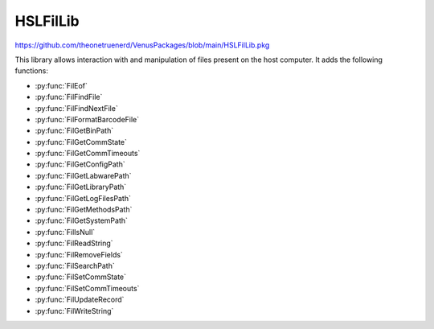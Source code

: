 HSLFilLib
================================

https://github.com/theonetruenerd/VenusPackages/blob/main/HSLFilLib.pkg

This library allows interaction with and manipulation of files present on the host computer. It adds the following functions: 

- :py:func:`FilEof`
- :py:func:`FilFindFile`
- :py:func:`FilFindNextFile`
- :py:func:`FilFormatBarcodeFile`
- :py:func:`FilGetBinPath`
- :py:func:`FilGetCommState`
- :py:func:`FilGetCommTimeouts`
- :py:func:`FilGetConfigPath`
- :py:func:`FilGetLabwarePath`
- :py:func:`FilGetLibraryPath`
- :py:func:`FilGetLogFilesPath`
- :py:func:`FilGetMethodsPath`
- :py:func:`FilGetSystemPath`
- :py:func:`FilIsNull`
- :py:func:`FilReadString`
- :py:func:`FilRemoveFields`
- :py:func:`FilSearchPath`
- :py:func:`FilSetCommState`
- :py:func:`FilSetCommTimeouts`
- :py:func:`FilUpdateRecord`
- :py:func:`FilWriteString`

.. py:function:: FilEof(variable filObj)

  This function checks whether the current position in the specified file is the final line

  :params filObj: The opened file to be checked
  :type filObj: Variable (file)
  :return: Boolean as to whether the position is the end of the file or not
  :rtype: Boolean

.. py:function:: FilFindFile(variable filName)

  This function starts searching the specified path for a file. This function is obsolete, and :py:func:`FilSearchPath` should be used instead.

  :params filName: The directory or path and file name to be searched for. Can contain wildcard characters such as * or ?
  :type filName: Variable
  :return: If successful, the path name of the first file found that matches the input
  :rtype: Variable

.. py:function:: FilFindNextFile()

  Continues the search from :py:func:`FilFindFile` to the next file.

  :return: If successful, the path name of the next file found that matches the input from the most recent FilFindFile command
  :rtype: Variable

.. py:function:: FilFormatBarcodeFile(variable dataSource, variable dataTarget)

  This function takes the barcode ASCII text file written during LoadCarrier and converts it into a strongly formatted barcode file. This strongly formatted file can be an ASCII text file, a Microsoft Excel file, or a Microsoft Access file. Will contain the following columns:

  - ID (record ID, integer)
  - Specifier (string, P = position, C = carrier)
  - Position (position, integer)
  - Barcode (barcode, string)
  - Timestamp (timestamp, YYYY-MM-DD hh:mm:ss, string)

  :params dataSource: The name of the barcode ASCII file generated during the load carrier step
  :params dataTarget: The name of the barcode ASCII text file, Microsoft Excel file or Microsoft Access file generated by the function. The name must include a table name for a Microsoft Excel file or a Microsoft Access Database. 
  :type dataSource: Variable
  :type dataTarget: Variable
  :return: Boolean showing if the function was successful or not
  :rtype: Boolean

.. py:function:: FilGetBinPath()

  This function retrieves the vector binary path

  :return: The vectory binary path (usually C:\Program Files (x86)\Hamilton\Bin)
  :rtype: Variable

.. py:function:: FilGetCommState(file port)

  This function retrieves the configuration information for the specified communication resource. The entries of the structure that retrieves the configuration information must be accessible in the global scope.

  :params port: The communication resource opened during the file-Open operation
  :type: Port
  :return: Boolean showing if the function was successful or not
  :rtype: Boolean

.. py:function:: GetCommTimeouts(file port)

  This function retrieves the time-out parameters for all read and write operations for the specified communication resource. The entries of the structure that contains the configuration information must be accessible in the global scope. 

  :params port: The communication resource opened during the file-Open operation
  :type port: Port
  :return: Boolean showing if the function was successful or not
  :rtype: Boolean

.. py:function:: FilGetConfigPath()

  This function retrieves the vector configuration path

  :return: The vector configuration path (usually C:\Program Files (x86)\Hamilton\Config)
  :rtype: Variable

.. py:function:: FilGetLabwarePath()

  This function retrieves the vector labware path

  :return: The vector labware path (usually C:\Program Files (x86)\Hamilton\Labware)
  :rtype: Variable

.. py:function:: FilGetLibraryPath()

  This function retrieves the vector library path

  :return: The vector library path (usually C:\Program Files (x86)\Hamilton\Library)
  :rtype: Variable

.. py:function:: FilGetLogFilesPath()

  This function retrieves the vector log files path

  :return: The vector log files path (usually C:\Program Files (x86)\Hamilton\LogFiles)
  :rtype: Variable

.. py:function:: FilGetMethodsPath()

  This function retrieves the vector methods path

  :return: The vector methods path (usually C:\Program Files (x86)\Hamilton\Methods)
  :rtype: Variable

.. py:function:: FilGetSystemPath()

  This function retrieves the vector system path

  :return: The vector system path (usually C:\Program Files (x86)\Hamilton\System)
  :rtype: Variable

.. py:function:: FilIsNull(variable value)

  This function returns a non-zero if the variable is a null value (SQL style Null). 

  :params value: The variable being checked
  :type value: Variable
  :return: A boolean determining if the variable is SQL style Null or not
  :rtype: Boolean

.. py:function:: FilReadString(file fileObj)

  This function reads the next record from the input file as string-valued data. Row data, but no schema data, is saved to the string. After you call FilReadString, the next unread record becomes the current record, or Eof is set to hslTrue if there are no more records.

  :params fileObj: The file being looked at
  :type fileObj: File
  :return: The contents of the line being looked at as string-valued data, or the specific run-time error
  :rtype: String

.. py:function:: FilRemoveFields(file fileObj)

  This function removes all fields from a record definition

  :params fileObj: The file containing the record which is having its fields removed
  :type fileObj: File
  :return: None
  :rtype: N/A

.. py:function:: FilSearchPath(variable fileName)

  This function searches for the specified file, and outputs the path and filename of the file if found, or an empty string if not found. Will search the current directory, the methods directory, the library directory, and any directories in the PATH environment variable.

  :params fileName: The file name to be searched for
  :type fileName: Variable
  :return: The path name of the first file found, or an empty string if no files were found
  :rtype: Variable

.. py:function:: FilSetCommState(file port, variable cfgFile)

  This function configures a communication resource according to the specifications in a structure that contains the configuration information. The structure that contains the configuration information must be structured as shown below. Each entry in the structure is optional and overwrites the default value in parentheses.

  :params port: The communication resource opened during the file-Open operation
  :params cfgFile: The name of the file containing the configuration information. If this parameter is empty, the entries in the structure that contains the configuration information must be accessible in the global scope.
  :type port: File
  :type cfgFile: Variable
  :return: Boolean showing whether the function succeeded or not
  :rtype: Boolean

.. py:function:: FilSetCommTimeouts(file port, variable cfgFile)

  This function sets the time-out parameters for all read and write operations on a specified communication resource. The structure that contains the time-out information is as shown below. Each entry in the structure is optional and overwrites the default value in parentheses.

  :params port: The communication resource opened during the file-Open operation
  :params cfgFile: The name of the file that contains the time-out information. If this parameter is empty, the entries in the structure that contains the time-out information must be accessible in the global scope.
  :type port: File
  :type cfgFile: Variable
  :return: Boolean showing whether the function succeeded or not
  :rtype: Boolean

.. py:function:: FilUpdateRecord(file fileObj)

  Updates the current record of the file object with the values of the variable objects specified in the record definition. The current record remains current after you call the FilUpdateRecord function. The provider must support UPDATE.

  :params fileObj: The file object being updated
  :type fileObj: File
  :return: Boolean showing whether the function succeeded or not
  :rtype: Boolean

.. py:function:: FilWriteString(file fileObj, variable stringObj)

  Writes a string to the end of the file data source. After you call the FilWriteString function, the new record becomes the current record.

  :params fileObj: The file which is being written in
  :params stringObj: The string to be written
  :type fileObj: File
  :type stringObj: Variable
  :return: Boolean showing whether the function succeeded or not
  :rtype: Boolean
